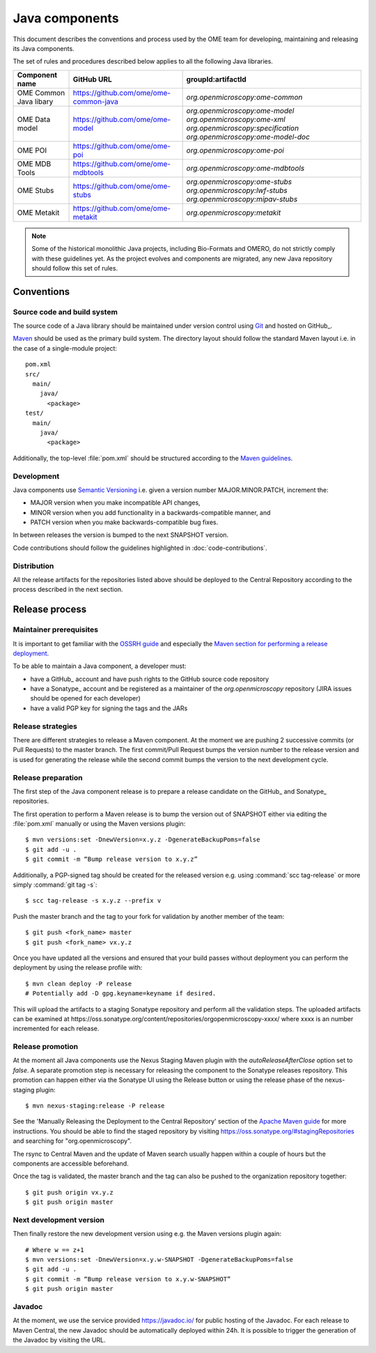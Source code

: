 Java components
===============

.. _Central Repository: https://search.maven.org
.. _Semantic Versioning: https://semver.org
.. _Git: https://git-scm.com/
.. _Maven: https://maven.apache.org/

This document describes the conventions and process used by the OME team for developing, maintaining and releasing its Java components.

The set of rules and procedures described below applies to all the following
Java libraries.

.. list-table::
    :header-rows: 1

    -   * Component name
        * GitHub URL
        * groupId:artifactId

    -   * OME Common Java libary
        * https://github.com/ome/ome-common-java
        * `org.openmicroscopy:ome-common`

    -   * OME Data model
        * https://github.com/ome/ome-model
        * | `org.openmicroscopy:ome-model`
            `org.openmicroscopy:ome-xml`
            `org.openmicroscopy:specification`
            `org.openmicroscopy:ome-model-doc`

    -   * OME POI
        * https://github.com/ome/ome-poi
        * `org.openmicroscopy:ome-poi`

    -   * OME MDB Tools
        * https://github.com/ome/ome-mdbtools
        * `org.openmicroscopy:ome-mdbtools`

    -   * OME Stubs
        * https://github.com/ome/ome-stubs
        * | `org.openmicroscopy:ome-stubs`
            `org.openmicroscopy:lwf-stubs`
            `org.openmicroscopy:mipav-stubs`

    -   * OME Metakit
        * https://github.com/ome/ome-metakit
        * `org.openmicroscopy:metakit`

.. note::
   Some of the historical monolithic Java projects, including Bio-Formats and
   OMERO, do not strictly comply with these guidelines yet. As the project
   evolves and components are migrated, any new Java repository should follow 
   this set of rules.

Conventions
-----------

Source code and build system
^^^^^^^^^^^^^^^^^^^^^^^^^^^^

The source code of a Java library should be maintained under version control
using Git_ and hosted on GitHub_.

Maven_ should be used as the primary build system. The directory layout should
follow the standard Maven layout i.e. in the case of a single-module project::

   pom.xml
   src/
     main/
       java/
         <package>
   test/
     main/
       java/
         <package>

Additionally, the top-level :file:`pom.xml` should be structured according to
the `Maven guidelines <https://maven.apache.org/developers/conventions/code.html>`_.

.. seealso::
   :doc:`using-git`

Development
^^^^^^^^^^^

Java components use `Semantic Versioning`_ i.e. given a version number
MAJOR.MINOR.PATCH, increment the:

- MAJOR version when you make incompatible API changes,
- MINOR version when you add functionality in a backwards-compatible manner,
  and
- PATCH version when you make backwards-compatible bug fixes.

In between releases the version is bumped to the next SNAPSHOT version.

Code contributions should follow the guidelines highlighted in :doc:`code-contributions`.

Distribution
^^^^^^^^^^^^

All the release artifacts for the repositories listed above should be deployed
to the Central Repository according to the process described in the next
section.

Release process
---------------

Maintainer prerequisites
^^^^^^^^^^^^^^^^^^^^^^^^

It is important to get familiar with the
`OSSRH guide <https://central.sonatype.org/pages/ossrh-guide.html>`__ and
especially the
`Maven section for performing a release deployment <https://central.sonatype.org/pages/apache-maven.html>`__.

To be able to maintain a Java component, a developer must:

- have a GitHub_ account and have push rights to the GitHub source code
  repository
- have a Sonatype_ account and be registered as a maintainer of the
  `org.openmicroscopy` repository (JIRA issues should be opened for each
  developer)
- have a valid PGP key for signing the tags and the JARs

Release strategies
^^^^^^^^^^^^^^^^^^

There are different strategies to release a Maven component. At the moment we
are pushing 2 successive commits (or Pull Requests) to the master branch. The
first commit/Pull Request bumps the version number to the release version and
is used for generating the release while the second commit bumps the version
to the next development cycle.

.. seealso::
    https://imagej.net/Development_Lifecycle
       A section describing approaches which OME might be considering.

Release preparation
^^^^^^^^^^^^^^^^^^^

The first step of the Java component release is to prepare a release
candidate on the GitHub_ and Sonatype_ repositories.

The first operation to perform a Maven release is to bump the version out of
SNAPSHOT either via editing the :file:`pom.xml` manually or using the Maven
versions plugin::

    $ mvn versions:set -DnewVersion=x.y.z -DgenerateBackupPoms=false
    $ git add -u .
    $ git commit -m “Bump release version to x.y.z”

Additionally, a PGP-signed tag should be created for the released version e.g.
using :command:`scc tag-release` or more simply :command:`git tag -s`::

    $ scc tag-release -s x.y.z --prefix v

Push the master branch and the tag to your fork for validation by another
member of the team::

    $ git push <fork_name> master
    $ git push <fork_name> vx.y.z

Once you have updated all the versions and ensured that your build passes
without deployment you can perform the deployment by using the release profile
with::

    $ mvn clean deploy -P release
    # Potentially add -D gpg.keyname=keyname if desired.

This will upload the artifacts to a staging Sonatype repository and perform
all the validation steps. The uploaded artifacts can be examined at
\https://oss.sonatype.org/content/repositories/orgopenmicroscopy-xxxx/ where
xxxx is an number incremented for each release.

Release promotion
^^^^^^^^^^^^^^^^^

At the moment all Java components use the Nexus Staging Maven plugin with the
`autoReleaseAfterClose` option set to `false`. A separate promotion step is
necessary for releasing the component to the Sonatype releases repository.
This promotion can happen either via the Sonatype UI using the Release button
or using the release phase of the nexus-staging plugin::

    $ mvn nexus-staging:release -P release

See the 'Manually Releasing the Deployment to the Central Repository' section
of the
`Apache Maven guide <https://central.sonatype.org/pages/apache-maven.html>`_
for more instructions. You should be able to find the staged repository by
visiting `<https://oss.sonatype.org/#stagingRepositories>`_ and searching for
"org.openmicroscopy".

The rsync to Central Maven and the update of Maven search usually happen
within a couple of hours but the components are accessible beforehand.

Once the tag is validated, the master branch and the tag can also be pushed to
the organization repository together::

    $ git push origin vx.y.z
    $ git push origin master

Next development version
^^^^^^^^^^^^^^^^^^^^^^^^

Then finally restore the new development version using e.g. the Maven versions
plugin again::

    # Where w == z+1
    $ mvn versions:set -DnewVersion=x.y.w-SNAPSHOT -DgenerateBackupPoms=false
    $ git add -u .
    $ git commit -m “Bump release version to x.y.w-SNAPSHOT”
    $ git push origin master

Javadoc
^^^^^^^
At the moment, we use the service provided https://javadoc.io/ for public
hosting of the Javadoc. For each release to Maven Central, the new Javadoc
should be automatically deployed within 24h. It is possible to trigger the
generation of the Javadoc by visiting the URL.
